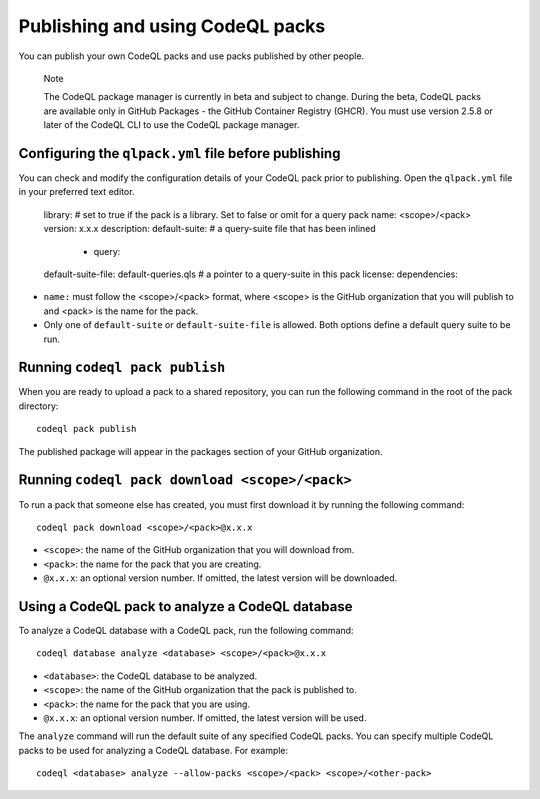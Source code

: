 .. publishing-and-using-codeql-packs:

Publishing and using CodeQL packs
=================================

You can publish your own CodeQL packs and use packs published by other people.

.. pull-quote::

   Note

   The CodeQL package manager is currently in beta and subject to change. During the beta, CodeQL packs are available only in GitHub Packages - the GitHub Container Registry (GHCR). You must use version 2.5.8 or later of the CodeQL CLI to use the CodeQL package manager.

Configuring the ``qlpack.yml`` file before publishing
-----------------------------------------------------

You can check and modify the configuration details of your CodeQL pack prior to publishing. Open the ``qlpack.yml`` file in your preferred text editor.

   library: # set to true if the pack is a library. Set to false or omit for a query pack
   name: <scope>/<pack>
   version: x.x.x
   description:
   default-suite: # a query-suite file that has been inlined
       - query:
   default-suite-file: default-queries.qls # a pointer to a query-suite in this pack
   license:
   dependencies:

- ``name:`` must follow the <scope>/<pack> format, where <scope> is the GitHub organization that you will publish to and <pack> is the name for the pack.
- Only one of ``default-suite`` or ``default-suite-file`` is allowed. Both options define a default query suite to be run.

Running ``codeql pack publish``
-------------------------------

When you are ready to upload a pack to a shared repository, you can run the following command in the root of the pack directory:

::

  codeql pack publish

The published package will appear in the packages section of your GitHub organization.

Running ``codeql pack download <scope>/<pack>``
-----------------------------------------------

To run a pack that someone else has created, you must first download it by running the following command:

::

  codeql pack download <scope>/<pack>@x.x.x

- ``<scope>``: the name of the GitHub organization that you will download from.
- ``<pack>``: the name for the pack that you are creating.
- ``@x.x.x``: an optional version number. If omitted, the latest version will be downloaded.

Using a CodeQL pack to analyze a CodeQL database
------------------------------------------------

To analyze a CodeQL database with a CodeQL pack, run the following command:

::

   codeql database analyze <database> <scope>/<pack>@x.x.x

- ``<database>``: the CodeQL database to be analyzed.
- ``<scope>``: the name of the GitHub organization that the pack is published to.
- ``<pack>``: the name for the pack that you are using.
- ``@x.x.x``: an optional version number. If omitted, the latest version will be used.

The ``analyze`` command will run the default suite of any specified CodeQL packs. You can specify multiple CodeQL packs to be used for analyzing a CodeQL database. For example:

::

   codeql <database> analyze --allow-packs <scope>/<pack> <scope>/<other-pack>
